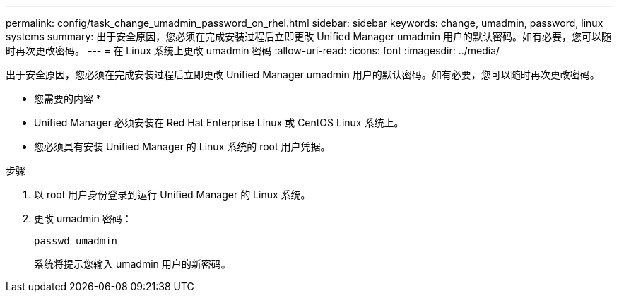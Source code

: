 ---
permalink: config/task_change_umadmin_password_on_rhel.html 
sidebar: sidebar 
keywords: change, umadmin, password, linux systems 
summary: 出于安全原因，您必须在完成安装过程后立即更改 Unified Manager umadmin 用户的默认密码。如有必要，您可以随时再次更改密码。 
---
= 在 Linux 系统上更改 umadmin 密码
:allow-uri-read: 
:icons: font
:imagesdir: ../media/


[role="lead"]
出于安全原因，您必须在完成安装过程后立即更改 Unified Manager umadmin 用户的默认密码。如有必要，您可以随时再次更改密码。

* 您需要的内容 *

* Unified Manager 必须安装在 Red Hat Enterprise Linux 或 CentOS Linux 系统上。
* 您必须具有安装 Unified Manager 的 Linux 系统的 root 用户凭据。


.步骤
. 以 root 用户身份登录到运行 Unified Manager 的 Linux 系统。
. 更改 umadmin 密码：
+
`passwd umadmin`

+
系统将提示您输入 umadmin 用户的新密码。


